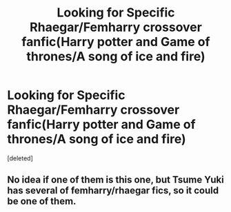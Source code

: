 #+TITLE: Looking for Specific Rhaegar/Femharry crossover fanfic(Harry potter and Game of thrones/A song of ice and fire)

* Looking for Specific Rhaegar/Femharry crossover fanfic(Harry potter and Game of thrones/A song of ice and fire)
:PROPERTIES:
:Score: 0
:DateUnix: 1556364325.0
:DateShort: 2019-Apr-27
:FlairText: What's That Fic?
:END:
[deleted]


** No idea if one of them is this one, but Tsume Yuki has several of femharry/rhaegar fics, so it could be one of them.
:PROPERTIES:
:Author: prism1234
:Score: 1
:DateUnix: 1556583021.0
:DateShort: 2019-Apr-30
:END:
